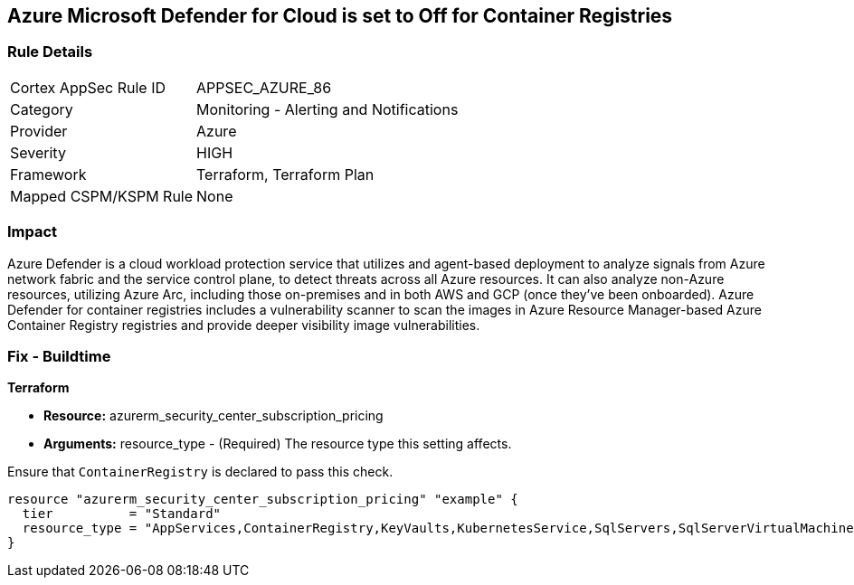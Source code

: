== Azure Microsoft Defender for Cloud is set to Off for Container Registries


=== Rule Details

[cols="1,2"]
|===
|Cortex AppSec Rule ID |APPSEC_AZURE_86
|Category |Monitoring - Alerting and Notifications
|Provider |Azure
|Severity |HIGH
|Framework |Terraform, Terraform Plan
|Mapped CSPM/KSPM Rule |None
|===


=== Impact
Azure Defender is a cloud workload protection service that utilizes and agent-based deployment to analyze signals from Azure network fabric and the service control plane, to detect threats across all Azure resources.
It can also analyze non-Azure resources, utilizing Azure Arc, including those on-premises and in both AWS and GCP (once they've been onboarded).
Azure Defender for container registries includes a vulnerability scanner to scan the images in Azure Resource Manager-based Azure Container Registry registries and provide deeper visibility image vulnerabilities.

=== Fix - Buildtime


*Terraform* 


* *Resource:* azurerm_security_center_subscription_pricing
* *Arguments:* resource_type - (Required) The resource type this setting affects.

Ensure that `ContainerRegistry` is declared to pass this check.


[source,go]
----
resource "azurerm_security_center_subscription_pricing" "example" {
  tier          = "Standard"
  resource_type = "AppServices,ContainerRegistry,KeyVaults,KubernetesService,SqlServers,SqlServerVirtualMachines,StorageAccounts,VirtualMachines,ARM,DNS"
}
----
